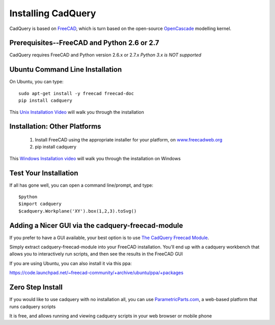 .. _installation:

Installing CadQuery
===================================

CadQuery is based on `FreeCAD <http://sourceforge.net/apps/mediawiki/free-cad/index.php?title=Main_Page>`_,
which is turn based on the open-source `OpenCascade <http://www.opencascade.com/>`_ modelling kernel.

Prerequisites--FreeCAD and Python 2.6 or 2.7
----------------------------------------------
CadQuery requires FreeCAD and Python version 2.6.x or 2.7.x  *Python 3.x is NOT supported*

Ubuntu Command Line Installation
------------------------------------------

On Ubuntu, you can type::

        sudo apt-get install -y freecad freecad-doc
        pip install cadquery

This `Unix Installation Video <http://youtu.be/InZu8jgaYCA>`_ will walk you through the installation


Installation: Other Platforms
------------------------------------------

   1. Install FreeCAD using the appropriate installer for your platform, on `www.freecadweb.org <http://www.freecadweb.org/wiki/?title=Download>`_
   2. pip install cadquery

This `Windows Installation video <https://www.youtube.com/watch?v=dWw4Y_ah-8k>`_ will walk you through the installation on Windows

Test Your Installation
------------------------

If all has gone well, you can open a command line/prompt, and type::

      $python
      $import cadquery
      $cadquery.Workplane('XY').box(1,2,3).toSvg()

Adding a Nicer GUI via the cadquery-freecad-module
--------------------------------------------------------

If you prefer to have a GUI available, your best option is to use
`The CadQuery Freecad Module <https://github.com/jmwright/cadquery-freecad-module>`_.

Simply extract cadquery-freecad-module into your FreeCAD installation. You'll end up
with a cadquery workbench that allows you to interactively run scripts, and then see the results in the FreeCAD GUI

If you are using Ubuntu, you can also install it via this ppa:

https://code.launchpad.net/~freecad-community/+archive/ubuntu/ppa/+packages


Zero Step  Install
-------------------------------------------------

If you would like to use cadquery with no installation all, you can
use `ParametricParts.com <https://www.parametricparts.com>`_, a web-based platform that runs cadquery scripts

It is free, and allows running and viewing cadquery scripts in your web browser or mobile phone


